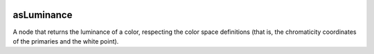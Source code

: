 .. _label_asLuminance:
.. image:: ../images/asLuminance.png
   :width: 128px
   :align: left
   :height: 128px
   :alt: Luminance Icon

***********
asLuminance
***********

A node that returns the luminance of a color, respecting the color space
definitions (that is, the chromaticity coordinates of the primaries and the
white point).

